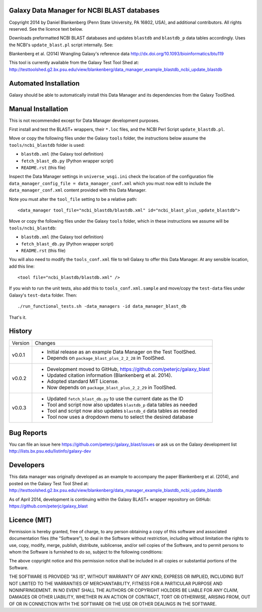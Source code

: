 Galaxy Data Manager for NCBI BLAST databases
============================================

Copyright 2014 by Daniel Blankenberg (Penn State University, PA 16802, USA),
and additional contributors. All rights reserved. See the licence text below.

Downloads preformatted NCBI BLAST databases and updates ``blastdb`` and
``blastdb_p``  data tables accordingly. Uses the NCBI's ``update_blast.pl``
script internally. See:

Blankenberg et al. (2014) Wrangling Galaxy's reference data
http://dx.doi.org/10.1093/bioinformatics/btu119

This tool is currently available from the Galaxy Test Tool Shed at:
http://testtoolshed.g2.bx.psu.edu/view/blankenberg/data_manager_example_blastdb_ncbi_update_blastdb


Automated Installation
======================

Galaxy should be able to automatically install this Data Manager and its
dependencies from the Galaxy ToolShed.


Manual Installation
===================

This is not recommended except for Data Manager development purposes.

First install and test the BLAST+ wrappers, their ``*.loc`` files, and
the NCBI Perl Script ``update_blastdb.pl``.

Move or copy the following files under the Galaxy ``tools`` folder, the
instructions below assume the ``tools/ncbi_blastdb`` folder is used:

* ``blastdb.xml`` (the Galaxy tool definition)
* ``fetch_blast_db.py`` (Python wrapper script)
* ``README.rst`` (this file)

Inspect the Data Manager settings in ``universe_wsgi.ini`` check the location
of the configuration file ``data_manager_config_file = data_manager_conf.xml``
which you must now edit to include the ``data_manager_conf.xml`` content
provided with this Data Manager.

Note you must alter the ``tool_file`` setting to be a relative path::

    <data_manager tool_file="ncbi_blastdb/blastdb.xml" id="ncbi_blast_plus_update_blastdb">

Move or copy the following files under the Galaxy ``tools`` folder, which
in these instructions we assume will be ``tools/ncbi_blastdb``:

* ``blastdb.xml`` (the Galaxy tool definition)
* ``fetch_blast_db.py`` (Python wrapper script)
* ``README.rst`` (this file)

You will also need to modify the ``tools_conf.xml`` file to tell Galaxy to
offer this Data Manager. At any sensible location, add this line::

    <tool file="ncbi_blastdb/blastdb.xml" />

If you wish to run the unit tests, also add this to ``tools_conf.xml.sample``
and move/copy the ``test-data`` files under Galaxy's ``test-data`` folder.
Then::

    ./run_functional_tests.sh -data_managers -id data_manager_blast_db

That's it.


History
=======

======= ======================================================================
Version Changes
------- ----------------------------------------------------------------------
v0.0.1  - Initial release as an example Data Manager on the Test ToolShed.
        - Depends on ``package_blast_plus_2_2_28`` in ToolShed.
v0.0.2  - Development moved to GitHub, https://github.com/peterjc/galaxy_blast
        - Updated citation information (Blankenberg et al. 2014).
        - Adopted standard MIT License.
        - Now depends on ``package_blast_plus_2_2_29`` in ToolShed.
v0.0.3  - Updated ``fetch_blast_db.py`` to use the current date as the ID
        - Tool and script now also updates ``blastdb_p`` data tables as needed
        - Tool and script now also updates ``blastdb_d`` data tables as needed
        - Tool now uses a dropdown menu to select the desired database
======= ======================================================================


Bug Reports
===========

You can file an issue here https://github.com/peterjc/galaxy_blast/issues or ask
us on the Galaxy development list http://lists.bx.psu.edu/listinfo/galaxy-dev


Developers
==========

This data manager was originally developed as an example to accompany the
paper Blankenberg et al. (2014), and posted on the Galaxy Test Tool Shed at:
http://testtoolshed.g2.bx.psu.edu/view/blankenberg/data_manager_example_blastdb_ncbi_update_blastdb

As of April 2014, development is continuing within the Galaxy BLAST+ wrapper
repository on GitHub: https://github.com/peterjc/galaxy_blast


Licence (MIT)
=============

Permission is hereby granted, free of charge, to any person obtaining a copy
of this software and associated documentation files (the "Software"), to deal
in the Software without restriction, including without limitation the rights
to use, copy, modify, merge, publish, distribute, sublicense, and/or sell
copies of the Software, and to permit persons to whom the Software is
furnished to do so, subject to the following conditions:

The above copyright notice and this permission notice shall be included in
all copies or substantial portions of the Software.

THE SOFTWARE IS PROVIDED "AS IS", WITHOUT WARRANTY OF ANY KIND, EXPRESS OR
IMPLIED, INCLUDING BUT NOT LIMITED TO THE WARRANTIES OF MERCHANTABILITY,
FITNESS FOR A PARTICULAR PURPOSE AND NONINFRINGEMENT. IN NO EVENT SHALL THE
AUTHORS OR COPYRIGHT HOLDERS BE LIABLE FOR ANY CLAIM, DAMAGES OR OTHER
LIABILITY, WHETHER IN AN ACTION OF CONTRACT, TORT OR OTHERWISE, ARISING FROM,
OUT OF OR IN CONNECTION WITH THE SOFTWARE OR THE USE OR OTHER DEALINGS IN
THE SOFTWARE.
